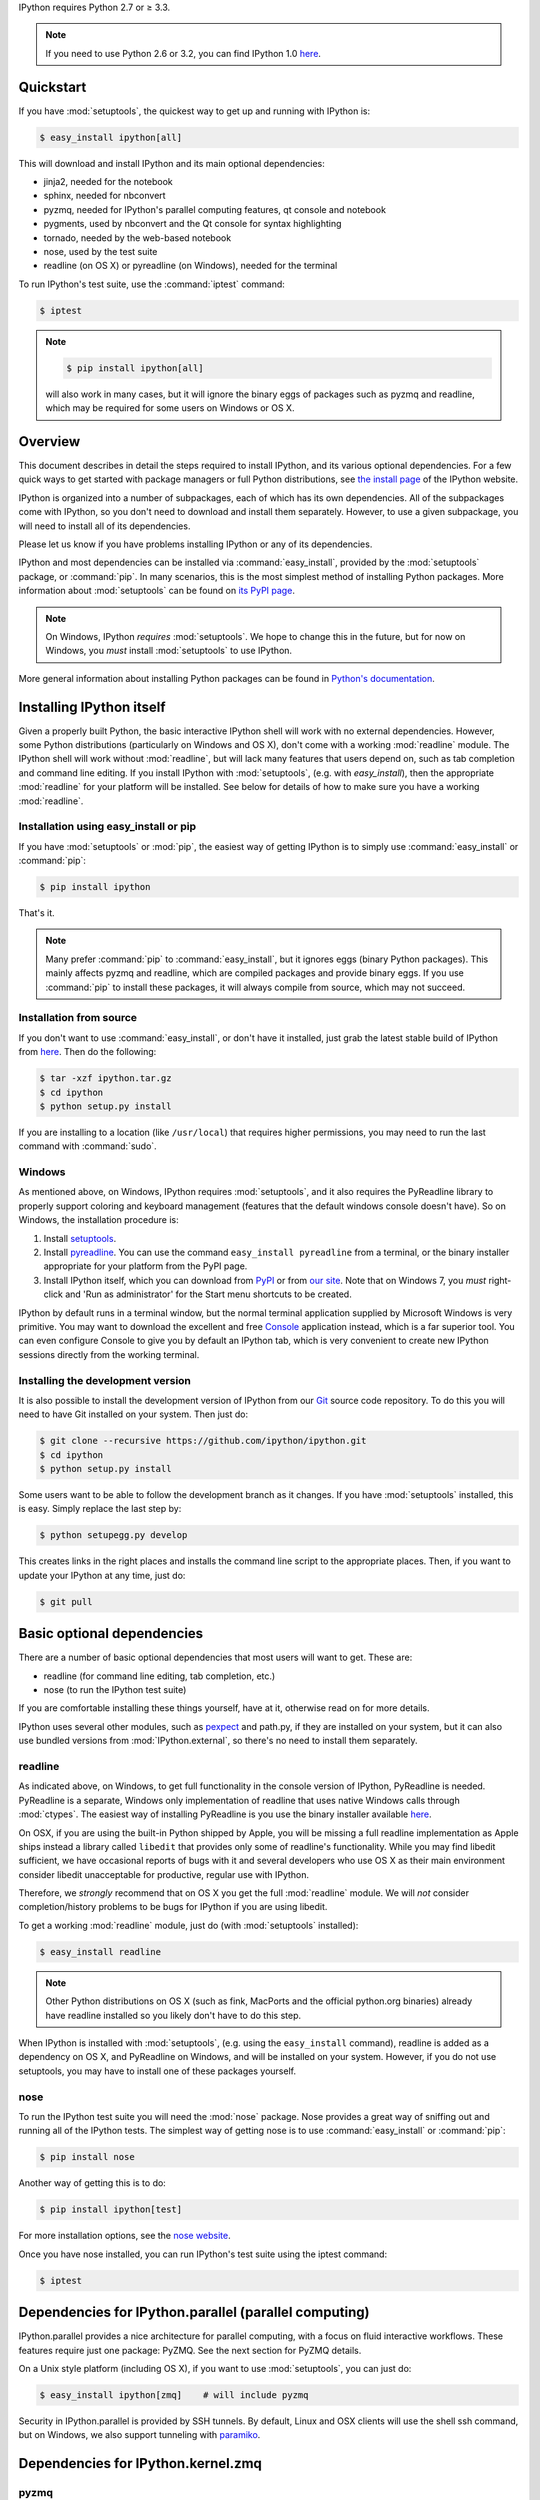 IPython requires Python 2.7 or ≥ 3.3.

.. note::

    If you need to use Python 2.6 or 3.2, you can find IPython 1.0
    `here <http://archive.ipython.org/release/>`__.

Quickstart
==========

If you have :mod:`setuptools`,
the quickest way to get up and running with IPython is:

.. code-block:: bash

    $ easy_install ipython[all]

This will download and install IPython and its main optional dependencies:

- jinja2, needed for the notebook
- sphinx, needed for nbconvert
- pyzmq, needed for IPython's parallel computing features, qt console and
  notebook
- pygments, used by nbconvert and the Qt console for syntax highlighting
- tornado, needed by the web-based notebook
- nose, used by the test suite
- readline (on OS X) or pyreadline (on Windows), needed for the terminal

To run IPython's test suite, use the :command:`iptest` command:

.. code-block:: bash

    $ iptest

.. note::

    .. code-block:: bash

        $ pip install ipython[all]
    
    will also work in many cases, but it will ignore the binary eggs
    of packages such as pyzmq and readline,
    which may be required for some users on Windows or OS X.


Overview
========

This document describes in detail the steps required to install IPython,
and its various optional dependencies.
For a few quick ways to get started with package managers or full Python distributions,
see `the install page <http://ipython.org/install.html>`_ of the IPython website.

IPython is organized into a number of subpackages, each of which has its own dependencies.
All of the subpackages come with IPython, so you don't need to download and
install them separately.  However, to use a given subpackage, you will need to
install all of its dependencies.

Please let us know if you have problems installing IPython or any of its dependencies.

IPython and most dependencies can be installed via :command:`easy_install`,
provided by the :mod:`setuptools` package, or :command:`pip`.
In many scenarios, this is the most simplest method of installing Python packages.
More information about :mod:`setuptools` can be found on
`its PyPI page <http://pypi.python.org/pypi/setuptools>`__.

.. note::

   On Windows, IPython *requires* :mod:`setuptools`.  We hope to
   change this in the future, but for now on Windows, you *must* install
   :mod:`setuptools` to use IPython.

More general information about installing Python packages can be found in
`Python's documentation <http://docs.python.org>`_.


Installing IPython itself
=========================

Given a properly built Python, the basic interactive IPython shell will work
with no external dependencies.  However, some Python distributions
(particularly on Windows and OS X), don't come with a working :mod:`readline`
module.  The IPython shell will work without :mod:`readline`, but will lack
many features that users depend on, such as tab completion and command line
editing.  If you install IPython with :mod:`setuptools`, (e.g. with
`easy_install`), then the appropriate :mod:`readline` for your platform will be
installed.  See below for details of how to make sure you have a working
:mod:`readline`.

Installation using easy_install or pip
--------------------------------------

If you have :mod:`setuptools` or :mod:`pip`, the easiest way of getting IPython is
to simply use :command:`easy_install` or :command:`pip`:

.. code-block:: bash

    $ pip install ipython

That's it.

.. note::

    Many prefer :command:`pip` to :command:`easy_install`, but it ignores eggs (binary Python packages).
    This mainly affects pyzmq and readline, which are compiled packages and provide
    binary eggs.  If you use :command:`pip` to install these packages,
    it will always compile from source, which may not succeed.

Installation from source
------------------------

If you don't want to use :command:`easy_install`, or don't have it installed,
just grab the latest stable build of IPython from `here
<http://ipython.org/download.html>`_.  Then do the following:

.. code-block:: bash

    $ tar -xzf ipython.tar.gz
    $ cd ipython
    $ python setup.py install

If you are installing to a location (like ``/usr/local``) that requires higher
permissions, you may need to run the last command with :command:`sudo`.

Windows
-------

As mentioned above, on Windows, IPython requires :mod:`setuptools`, and it also
requires the PyReadline library to properly support coloring and keyboard
management (features that the default windows console doesn't have).  So on
Windows, the installation procedure is:

1. Install `setuptools <http://pypi.python.org/pypi/setuptools>`_.

2. Install `pyreadline <http://pypi.python.org/pypi/pyreadline>`_.  You can use
   the command ``easy_install pyreadline`` from a terminal, or the binary
   installer appropriate for your platform from the PyPI page.

3. Install IPython itself, which you can download from `PyPI
   <http://pypi.python.org/pypi/ipython>`_ or from `our site
   <http://ipython.org/download.html>`_.  Note that on Windows 7, you *must*
   right-click and 'Run as administrator' for the Start menu shortcuts to be
   created.

IPython by default runs in a terminal window, but the normal terminal
application supplied by Microsoft Windows is very primitive.  You may want to
download the excellent and free Console_ application instead, which is a far
superior tool.  You can even configure Console to give you by default an
IPython tab, which is very convenient to create new IPython sessions directly
from the working terminal.

.. _Console:  http://sourceforge.net/projects/console

   
Installing the development version
----------------------------------

It is also possible to install the development version of IPython from our
`Git <http://git-scm.com/>`_ source code repository.  To do this you will
need to have Git installed on your system.  Then just do:

.. code-block:: bash

    $ git clone --recursive https://github.com/ipython/ipython.git
    $ cd ipython
    $ python setup.py install

Some users want to be able to follow the development branch as it changes.  If
you have :mod:`setuptools` installed, this is easy. Simply replace the last
step by:

.. code-block:: bash

    $ python setupegg.py develop

This creates links in the right places and installs the command line script to
the appropriate places.  Then, if you want to update your IPython at any time,
just do:

.. code-block:: bash

    $ git pull


Basic optional dependencies
===========================

There are a number of basic optional dependencies that most users will want to
get.  These are:

* readline (for command line editing, tab completion, etc.)
* nose (to run the IPython test suite)

If you are comfortable installing these things yourself, have at it, otherwise
read on for more details.

IPython uses several other modules, such as pexpect_ and path.py, if they are
installed on your system, but it can also use bundled versions from
:mod:`IPython.external`, so there's no need to install them separately.

readline
--------

As indicated above, on Windows, to get full functionality in the console
version of IPython, PyReadline is needed.
PyReadline is a separate, Windows only implementation of readline that uses
native Windows calls through :mod:`ctypes`. The easiest way of installing
PyReadline is you use the binary installer available `here
<http://pypi.python.org/pypi/pyreadline>`__.

On OSX, if you are using the built-in Python shipped by Apple, you will be
missing a full readline implementation as Apple ships instead a library called
``libedit`` that provides only some of readline's functionality.  While you may
find libedit sufficient, we have occasional reports of bugs with it and several
developers who use OS X as their main environment consider libedit unacceptable
for productive, regular use with IPython.

Therefore, we *strongly* recommend that on OS X you get the full
:mod:`readline` module.  We will *not* consider completion/history problems to
be bugs for IPython if you are using libedit.

To get a working :mod:`readline` module, just do (with :mod:`setuptools`
installed):

.. code-block:: bash

    $ easy_install readline

.. note::

    Other Python distributions on OS X (such as fink, MacPorts and the official
    python.org binaries) already have readline installed so you likely don't
    have to do this step.

When IPython is installed with :mod:`setuptools`, (e.g. using the
``easy_install`` command), readline is added as a dependency on OS X, and
PyReadline on Windows, and will be installed on your system.  However, if you
do not use setuptools, you may have to install one of these packages yourself.


nose
----

To run the IPython test suite you will need the :mod:`nose` package.  Nose
provides a great way of sniffing out and running all of the IPython tests.  The
simplest way of getting nose is to use :command:`easy_install` or :command:`pip`:

.. code-block:: bash

    $ pip install nose

Another way of getting this is to do:

.. code-block:: bash

    $ pip install ipython[test]

For more installation options, see the `nose website
<http://somethingaboutorange.com/mrl/projects/nose/>`_.  

Once you have nose installed, you can run IPython's test suite using the
iptest command:

.. code-block:: bash

    $ iptest

Dependencies for IPython.parallel (parallel computing)
======================================================

IPython.parallel provides a nice architecture for parallel computing, with a
focus on fluid interactive workflows.  These features require just one package:
PyZMQ.  See the next section for PyZMQ details.

On a Unix style platform (including OS X), if you want to use
:mod:`setuptools`, you can just do:

.. code-block:: bash

    $ easy_install ipython[zmq]    # will include pyzmq

Security in IPython.parallel is provided by SSH tunnels.  By default, Linux
and OSX clients will use the shell ssh command, but on Windows, we also
support tunneling with paramiko_.

Dependencies for IPython.kernel.zmq
===================================

pyzmq
-----

IPython 0.11 introduced some new functionality, including a two-process
execution model using ZeroMQ_ for communication. The Python bindings to ZeroMQ
are found in the PyZMQ_ project, which is easy_install-able once you have
ZeroMQ installed.  If you are on Python 2.6 or 2.7 on OSX, or 2.7 on Windows,
pyzmq has eggs that include ZeroMQ itself.

IPython.kernel.zmq depends on pyzmq >= 2.1.4.

Dependencies for the IPython QT console
=======================================

pyzmq
-----

Like the :mod:`IPython.parallel` package, the QT Console requires ZeroMQ and
PyZMQ.

Qt
--

Also with 0.11, a new GUI was added using the work in :mod:`IPython.kernel.zmq`, which
can be launched with ``ipython qtconsole``. The GUI is built on Qt, and works
with either PyQt, which can be installed from the `PyQt website
<http://www.riverbankcomputing.co.uk/>`_, or `PySide
<http://www.pyside.org/>`_, from Nokia.

pygments
--------

The syntax-highlighting in ``ipython qtconsole`` is done with the pygments_
project, which is easy_install-able.

.. _installnotebook:

Dependencies for the IPython HTML notebook
==========================================

The IPython notebook is a notebook-style web interface to IPython and can be
started with the command ``ipython notebook``.

pyzmq
-----

Like the :mod:`IPython.parallel` and :mod:`IPython.frontend.qt.console`
packages, the HTML notebook requires ZeroMQ and PyZMQ.

Tornado
-------

The IPython notebook uses the Tornado_ project for its HTTP server.  Tornado 2.1
is required, in order to support current versions of browsers, due to an update
to the websocket protocol.

Jinja
-----

The IPython notebook uses the Jinja_ templating tool to render HTML pages.


MathJax
-------

The IPython notebook uses the MathJax_ Javascript library for rendering LaTeX
in web browsers. Because MathJax is large, we don't include it with
IPython. Normally IPython will load MathJax from a CDN, but if you have a slow
network connection, or want to use LaTeX without an internet connection at all,
you can install MathJax locally.

A quick and easy method is to install it from a python session::

    from IPython.external.mathjax import install_mathjax
    install_mathjax()

If you need tighter configuration control, you can download your own copy
of MathJax from http://www.mathjax.org/download/ - use the MathJax-2.0 link.
When you have the file stored locally, install it with::

	python -m IPython.external.mathjax /path/to/source/mathjax-MathJax-v2.0-20-g07669ac.zip

For unusual needs, IPython can tell you what directory it wants to find MathJax in::

	python -m IPython.external.mathjax -d /some/other/mathjax

By default Mathjax will be installed in your ipython profile directory, but you
can make system wide install, please refer to the documentation and helper function 
of :mod:`IPython.external.mathjax`

Browser Compatibility
---------------------

The IPython notebook is officially supported on the following browers:

* Chrome ≥ 13
* Safari ≥ 5
* Firefox ≥ 6

The is mainly due to the notebook's usage of WebSockets and the flexible box model.

The following browsers are unsupported:

* Safari < 5
* Firefox < 6
* Chrome < 13
* Opera (any): CSS issues, but execution might work
* Internet Explorer < 10

The following specific combinations are known **NOT** to work:

* Safari, IPython 0.12, tornado ≥ 2.2.0
* Safari with HTTPS connection to notebook and an untrusted certificate (websockets will fail)
* The `diigo Chrome extension <http://help.diigo.com/tools/chrome-extension>`_ seems to interfere with scrolling

There are some early reports that the Notebook works on Internet Explorer 10, but we
expect there will be some CSS issues related to the flexible box model.


Dependencies for nbconvert (converting notebooks to various formats)
====================================================================

pandoc
------

The most important dependency of nbconvert is Pandoc_ 1.10 or later, a document format translation program.
This is not a Python package, so it cannot be expressed as a regular IPython dependency with setuptools.

To install pandoc on Linux, you can generally use your package manager::

    sudo apt-get install pandoc

On other platforms, you can get pandoc from `their website <http://johnmacfarlane.net/pandoc/installing.html>`_.


.. _ZeroMQ: http://www.zeromq.org
.. _PyZMQ: https://github.com/zeromq/pyzmq
.. _paramiko: https://github.com/robey/paramiko
.. _pygments: http://pygments.org
.. _pexpect: http://pexpect.readthedocs.org/en/latest/
.. _Jinja: http://jinja.pocoo.org
.. _Sphinx: http://sphinx-doc.org
.. _pandoc: http://johnmacfarlane.net/pandoc
.. _Tornado: http://www.tornadoweb.org
.. _MathJax: http://www.mathjax.org

